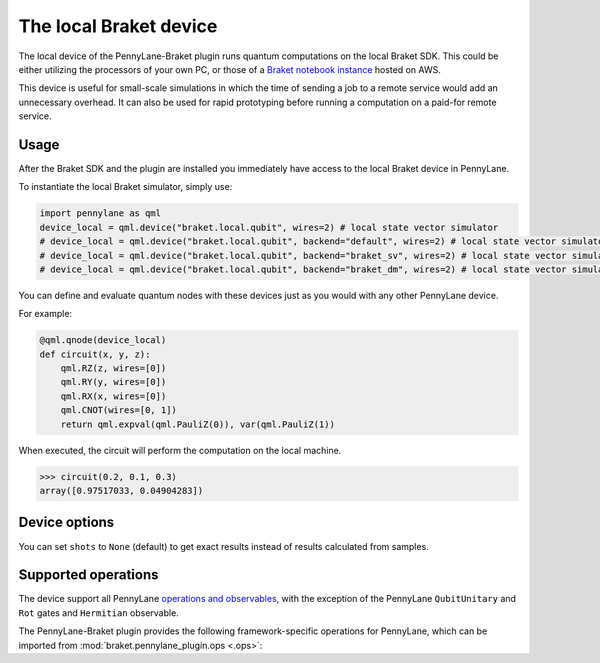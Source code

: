 The local Braket device
=======================

The local device of the PennyLane-Braket plugin runs quantum computations on the local Braket SDK. This
could be either utilizing the processors of your own PC, or those of a `Braket notebook instance <https://docs.aws.amazon.com/braket/latest/developerguide/braket-get-started-create-notebook.html>`_ hosted on AWS.

This device is useful for small-scale simulations in which the time of sending a job to a remote service would add
an unnecessary overhead. It can also be used for rapid prototyping before running a computation
on a paid-for remote service.

Usage
~~~~~

After the Braket SDK and the plugin are installed you immediately have access to the local Braket device in PennyLane.

To instantiate the local Braket simulator, simply use:

.. code-block:: python

    import pennylane as qml
    device_local = qml.device("braket.local.qubit", wires=2) # local state vector simulator
    # device_local = qml.device("braket.local.qubit", backend="default", wires=2) # local state vector simulator
    # device_local = qml.device("braket.local.qubit", backend="braket_sv", wires=2) # local state vector simulator
    # device_local = qml.device("braket.local.qubit", backend="braket_dm", wires=2) # local state vector simulator

You can define and evaluate quantum nodes with these devices just as you would with any other PennyLane device.

For example:

.. code-block:: python

    @qml.qnode(device_local)
    def circuit(x, y, z):
        qml.RZ(z, wires=[0])
        qml.RY(y, wires=[0])
        qml.RX(x, wires=[0])
        qml.CNOT(wires=[0, 1])
        return qml.expval(qml.PauliZ(0)), var(qml.PauliZ(1))

When executed, the circuit will perform the computation on the local machine.

>>> circuit(0.2, 0.1, 0.3)
array([0.97517033, 0.04904283])

Device options
~~~~~~~~~~~~~~

You can set ``shots`` to ``None`` (default) to get exact results instead of results calculated from samples.

Supported operations
~~~~~~~~~~~~~~~~~~~~

The device support all PennyLane `operations and observables <https://pennylane.readthedocs.io/en/stable/introduction/operations.html#qubit-operations>`_,
with the exception of the PennyLane ``QubitUnitary`` and ``Rot`` gates and ``Hermitian`` observable.

The PennyLane-Braket plugin provides the following framework-specific operations for PennyLane, which can be imported
from :mod:`braket.pennylane_plugin.ops <.ops>`:

.. autosummary::
    braket.pennylane_plugin.CPhaseShift
    braket.pennylane_plugin.CPhaseShift00
    braket.pennylane_plugin.CPhaseShift01
    braket.pennylane_plugin.CPhaseShift10
    braket.pennylane_plugin.ISWAP
    braket.pennylane_plugin.PSWAP
    braket.pennylane_plugin.XY
    braket.pennylane_plugin.XX
    braket.pennylane_plugin.YY
    braket.pennylane_plugin.ZZ
    braket.pennylane_plugin.AmplitudeDamping
    braket.pennylane_plugin.GeneralizedAmplitudeDamping
    braket.pennylane_plugin.PhaseDamping
    braket.pennylane_plugin.DepolarizingChannel
    braket.pennylane_plugin.BitFlip
    braket.pennylane_plugin.PhaseFlip
    braket.pennylane_plugin.QubitChannel

